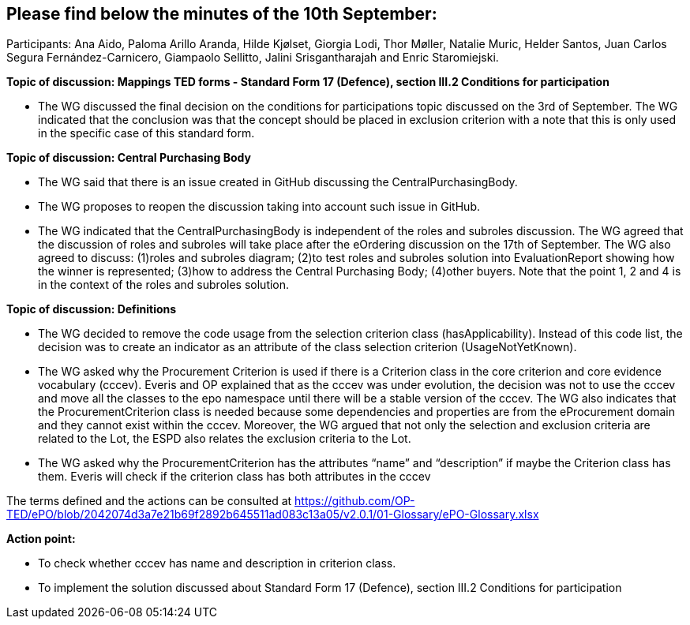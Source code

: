 == Please find below the minutes of the 10th September:

Participants: Ana Aido, Paloma Arillo Aranda, Hilde Kjølset, Giorgia Lodi, Thor Møller, Natalie Muric, Helder Santos, Juan Carlos Segura Fernández-Carnicero, Giampaolo Sellitto, Jalini Srisgantharajah and Enric Staromiejski.

**Topic of discussion: Mappings TED forms - Standard Form 17 (Defence), section III.2 Conditions for participation**

* The WG discussed the final decision on the conditions for participations topic discussed on the 3rd of September. The WG indicated that the conclusion was that the concept should be placed in exclusion criterion with a note that this is only used in the specific case of this standard form.

**Topic of discussion: Central Purchasing Body**

* The WG said that there is an issue created in GitHub discussing the CentralPurchasingBody.

* The WG proposes to reopen the discussion taking into account such issue in GitHub.

* The WG indicated that the CentralPurchasingBody is independent of the roles and subroles discussion. The WG agreed that the discussion of roles and subroles will take place after the eOrdering discussion on the 17th of September. The WG also agreed to discuss:  (1)roles and subroles diagram; (2)to test roles and subroles solution into EvaluationReport showing how the winner is represented; (3)how to address the Central Purchasing Body; (4)other buyers. Note that the point 1, 2 and 4 is in the context of the roles and subroles solution.

**Topic of discussion: Definitions**

* The WG decided to remove the code usage from the selection criterion class (hasApplicability). Instead of this code list, the decision was to create an indicator as an attribute of the class selection criterion (UsageNotYetKnown).

* The WG asked why the Procurement Criterion is used if there is a Criterion class in the core criterion and core evidence vocabulary (cccev). Everis and OP explained that as the cccev was under evolution, the decision was not to use the cccev and move all the classes to the epo namespace until there will be a stable version of the cccev. The WG also indicates that the ProcurementCriterion class is needed because some dependencies and properties are from the eProcurement domain and they cannot exist within the cccev.  Moreover, the WG argued that not only the selection and exclusion criteria are related to the Lot, the ESPD also relates the exclusion criteria to the Lot.

* The WG asked why the ProcurementCriterion has the attributes “name” and “description” if maybe the Criterion class has them. Everis will check if the criterion class has both attributes in the cccev

The terms defined and the actions can be consulted at https://github.com/OP-TED/ePO/blob/2042074d3a7e21b69f2892b645511ad083c13a05/v2.0.1/01-Glossary/ePO-Glossary.xlsx

**Action point:**

- To check whether cccev has name and description in criterion class.

- To implement the solution discussed about Standard Form 17 (Defence), section III.2 Conditions for participation